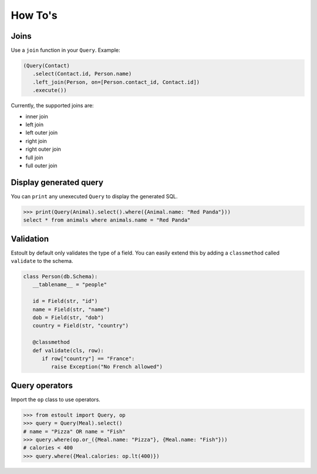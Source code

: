 How To's
========

Joins
-----

Use a ``join`` function in your ``Query``. Example:

.. code-block:: python

   (Query(Contact)
      .select(Contact.id, Person.name)
      .left_join(Person, on=[Person.contact_id, Contact.id])
      .execute())

Currently, the supported joins are:

- inner join
- left join
- left outer join
- right join
- right outer join
- full join
- full outer join

Display generated query
-----------------------

You can ``print`` any unexecuted ``Query`` to display the generated SQL.

.. code-block:: python

   >>> print(Query(Animal).select().where({Animal.name: "Red Panda"}))
   select * from animals where animals.name = "Red Panda"

Validation
----------

Estoult by default only validates the type of a field. You can easily extend this by adding a ``classmethod`` called ``validate`` to the schema.

.. code-block:: python

   class Person(db.Schema):
      __tablename__ = "people"

      id = Field(str, "id")
      name = Field(str, "name")
      dob = Field(str, "dob")
      country = Field(str, "country")

      @classmethod
      def validate(cls, row):
         if row["country"] == "France":
            raise Exception("No French allowed")

Query operators
---------------

Import the ``op`` class to use operators.

.. code-block:: python

   >>> from estoult import Query, op
   >>> query = Query(Meal).select()
   # name = "Pizza" OR name = "Fish"
   >>> query.where(op.or_({Meal.name: "Pizza"}, {Meal.name: "Fish"}))
   # calories < 400
   >>> query.where({Meal.calories: op.lt(400)})
